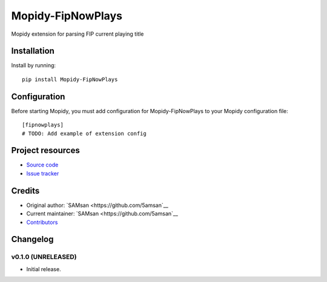 ****************************
Mopidy-FipNowPlays
****************************

.. image:: https://img.shields.io/pypi/v/Mopidy-FipNowPlays.svg?style=flat
    :target: https://pypi.python.org/pypi/Mopidy-FipNowPlays/
    :alt: Latest PyPI version

.. image:: https://img.shields.io/travis/5AMsan/mopidy-fipnowplays/master.svg?style=flat
    :target: https://travis-ci.org/5AMsan/mopidy-fipnowplays
    :alt: Travis CI build status

.. image:: https://img.shields.io/coveralls/5amsan/mopidy-fipnowplays/master.svg?style=flat
   :target: https://coveralls.io/r/5amsan/mopidy-fipnowplays
   :alt: Test coverage

Mopidy extension for parsing FIP current playing title


Installation
============

Install by running::

    pip install Mopidy-FipNowPlays


Configuration
=============

Before starting Mopidy, you must add configuration for
Mopidy-FipNowPlays to your Mopidy configuration file::

    [fipnowplays]
    # TODO: Add example of extension config


Project resources
=================

- `Source code <https://github.com/5amsan/mopidy-fipnowplays>`_
- `Issue tracker <https://github.com/5amsan/mopidy-fipnowplays/issues>`_


Credits
=======

- Original author: `SAMsan <https://github.com/5amsan`__
- Current maintainer: `SAMsan <https://github.com/5amsan`__
- `Contributors <https://github.com/5amsan/mopidy-fipnowplays/graphs/contributors>`_


Changelog
=========

v0.1.0 (UNRELEASED)
----------------------------------------

- Initial release.
